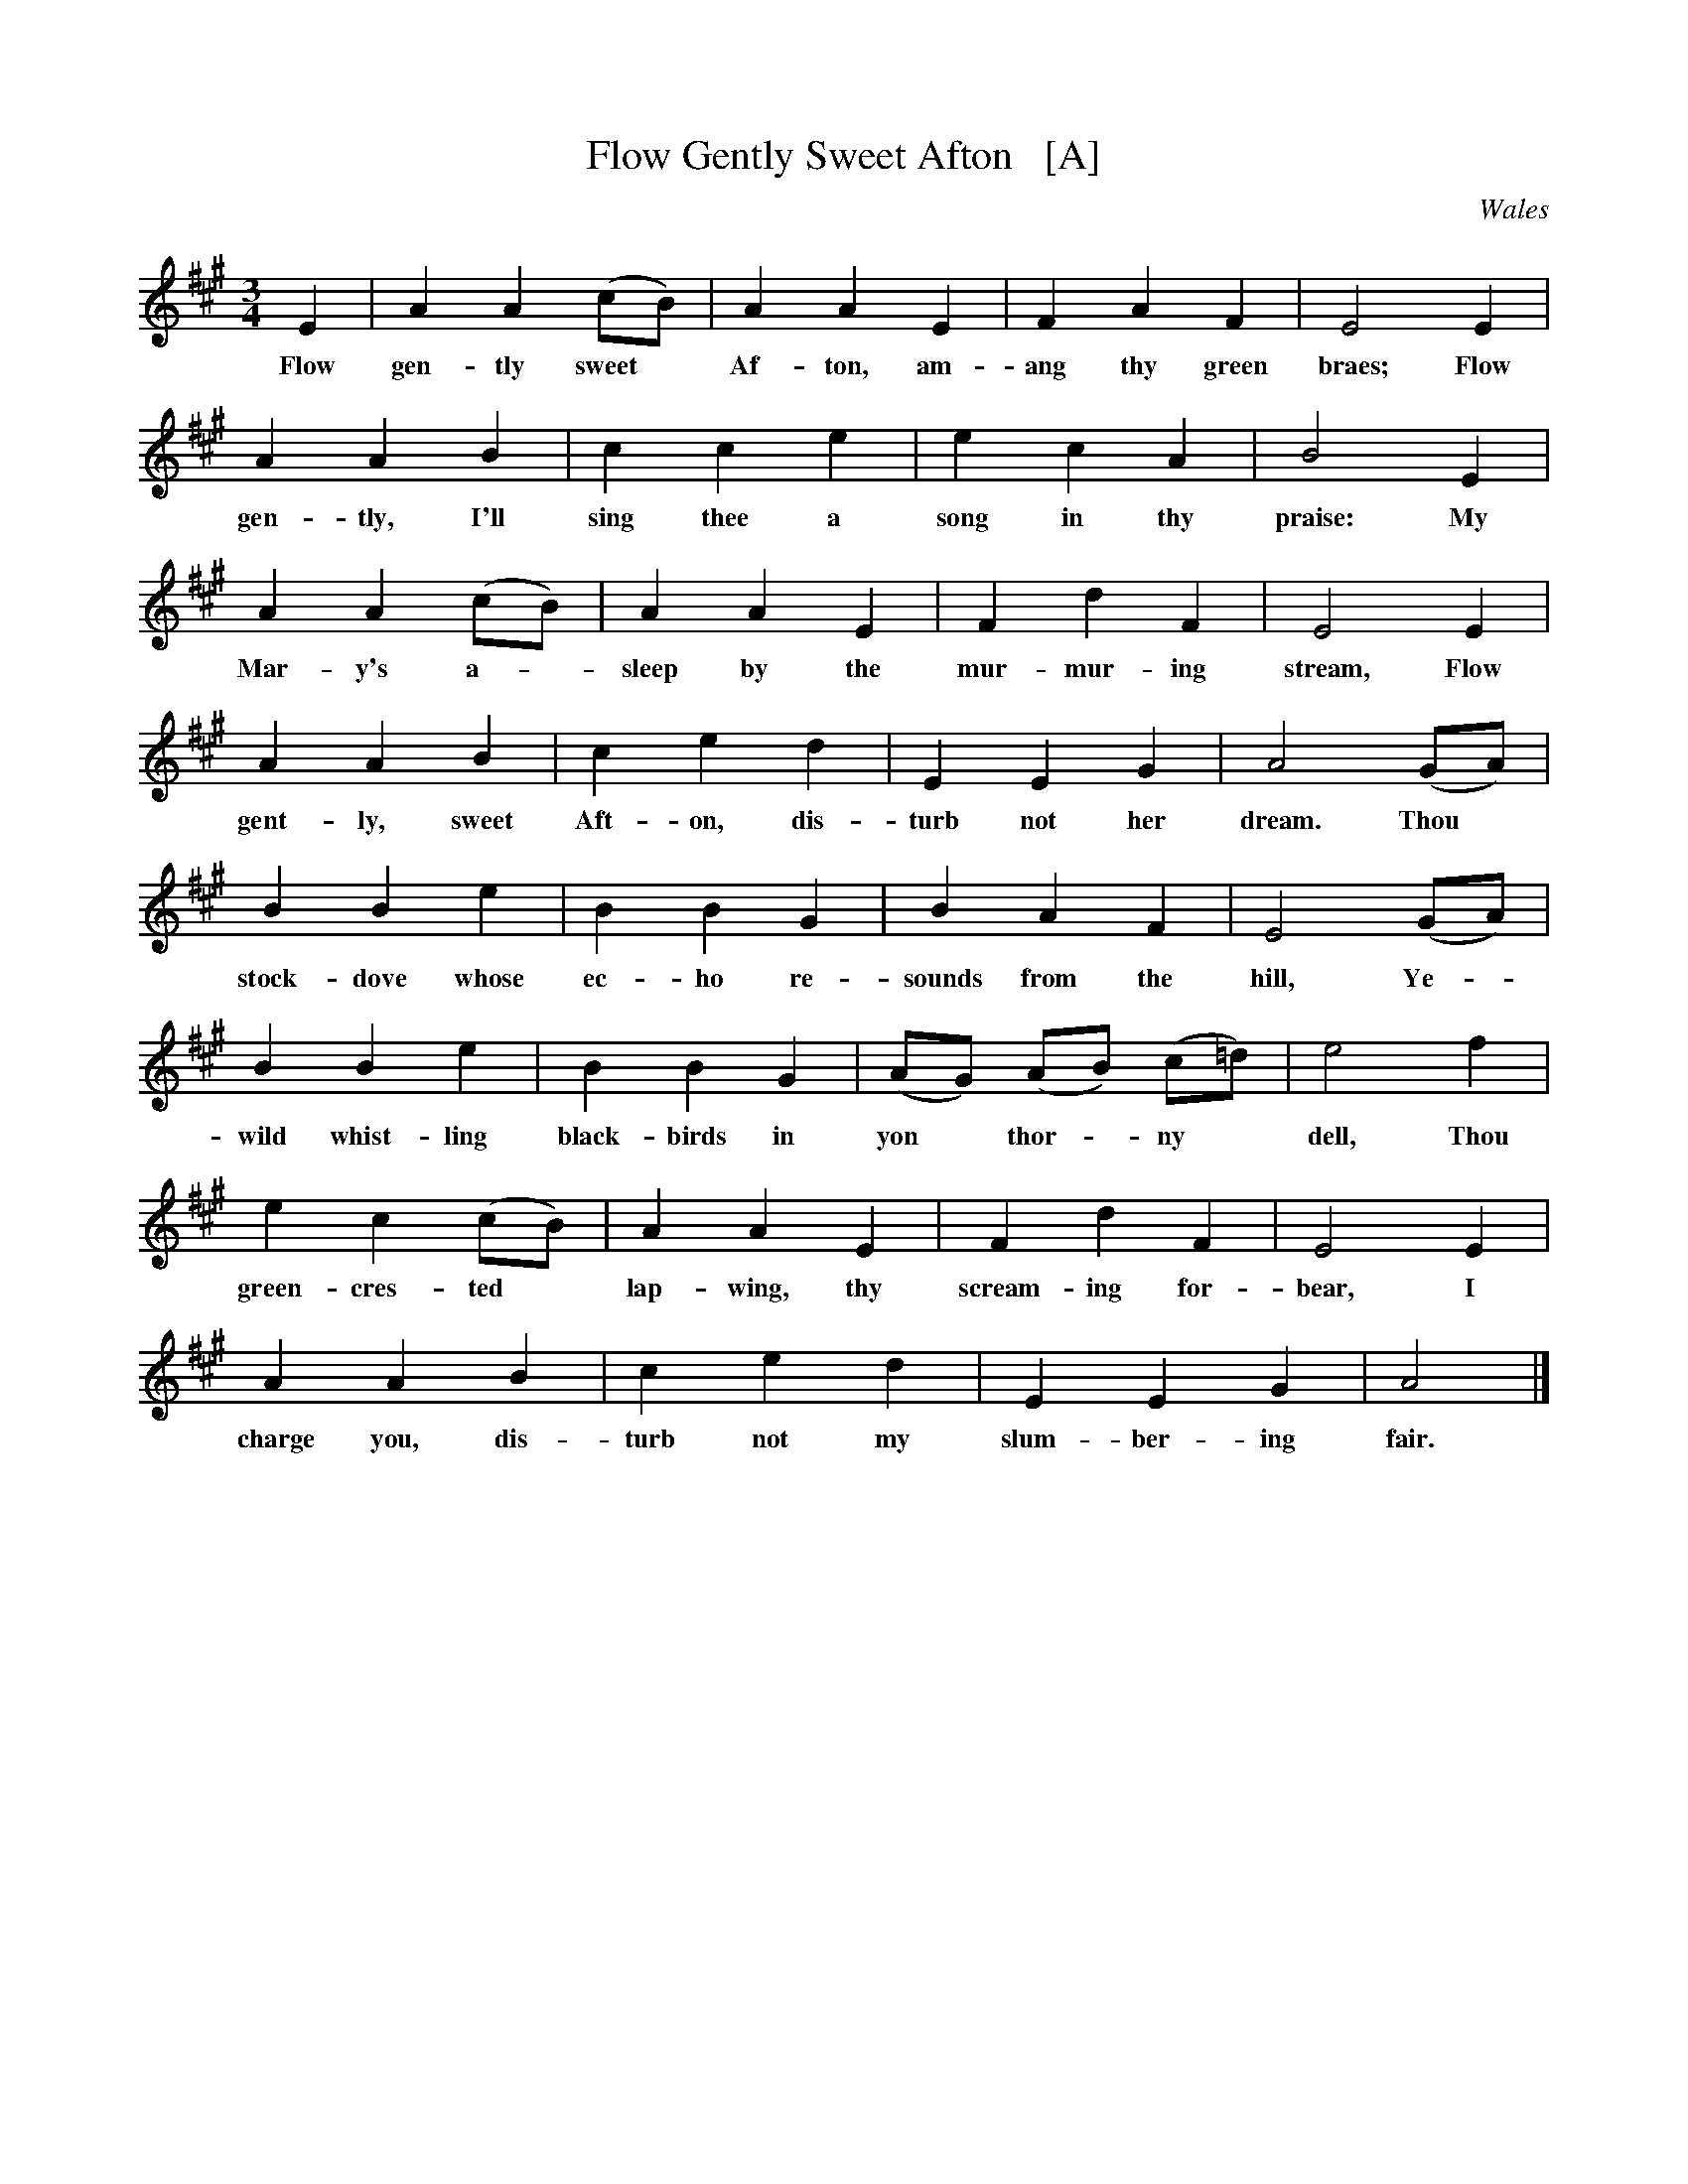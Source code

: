 X: 1
T: Flow Gently Sweet Afton   [A]
O: Wales
B: News Chronicle Song Book
F: http://www.folkinfo.org/songs
S: http://celticmusic.ca/skinkbeta/Skink2alpha.tar
M: 3/4
L: 1/4
K: A
E | A A (c1/2B1/2) | A A E | F A F | E2 E |
w:Flow gen-tly sweet* Af-ton, am-ang thy green braes; Flow
A A B | c c e | e c A | B2 E |
w:gen-tly, I'll sing thee a song in thy praise: My
A A (c1/2B1/2) | A A E | F d F | E2E |
w:Mar- y's a-*sleep by the mur- mur- ing stream, Flow
A A B | c e d | E E G | A2 (G1/2A1/2) |
w:gent-ly, sweet Aft-on, dis-turb not her dream. Thou*
B B e | B B G | B A F | E2 (G1/2A1/2) |
w:stock- dove whose ec-ho re-sounds from the hill, Ye-
B B e | B B G | (A1/2G1/2) (A1/2B1/2) (c1/2=d1/2) | e2 f |
w:wild whist-ling black-birds in yon* thor-*ny* dell, Thou
e c (c1/2B1/2) | A A E | F d F | E2 E |
w:green-cres-ted* lap-wing, thy scream-ing for-bear, I
A A B | c e d | E E G | A2 |]
w:charge you, dis-turb not my slum-ber- ing fair.
